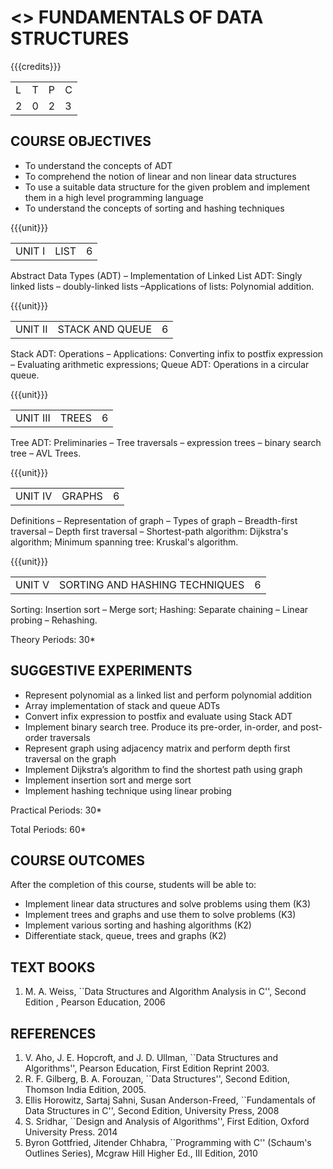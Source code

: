 * <<<OE1>>> FUNDAMENTALS OF DATA STRUCTURES
:properties:
:author: 
:end:

#+startup: showall

{{{credits}}}
| L | T | P | C |
| 2 | 0 | 2 | 3 |

** COURSE OBJECTIVES
- To understand the concepts of ADT 
- To comprehend the notion of linear and non linear data structures
- To use a suitable data structure for the given problem and implement them in a high level programming language
- To understand the concepts of sorting and hashing techniques

{{{unit}}}
|UNIT I | LIST | 6 |
Abstract Data Types (ADT) -- Implementation of Linked List ADT: Singly
linked lists -- doubly-linked lists --Applications of lists:
Polynomial addition.

{{{unit}}}
|UNIT II | STACK AND QUEUE | 6 |
Stack ADT: Operations -- Applications: Converting infix to postfix
expression -- Evaluating arithmetic expressions; Queue ADT: Operations
in a circular queue.

{{{unit}}}
|UNIT III | TREES | 6 |
Tree ADT: Preliminaries -- Tree traversals -- expression trees --
binary search tree -- AVL Trees.

{{{unit}}}
|UNIT IV | GRAPHS | 6 |
Definitions -- Representation of graph -- Types of graph --
Breadth-first traversal -- Depth first traversal -- Shortest-path
algorithm: Dijkstra's algorithm; Minimum spanning tree: Kruskal's
algorithm.

{{{unit}}}
|UNIT V | SORTING AND HASHING TECHNIQUES   | 6 |
Sorting: Insertion sort -- Merge sort; Hashing: Separate chaining –
Linear probing – Rehashing.

\hfill *Theory Periods: 30*

** SUGGESTIVE EXPERIMENTS
- Represent polynomial as a linked list and perform polynomial addition
- Array implementation of stack and queue ADTs
- Convert infix expression to postfix  and evaluate using Stack ADT
- Implement binary search tree. Produce its pre-order, in-order, and post-order traversals
- Represent graph using adjacency matrix and perform depth first traversal on the graph
- Implement Dijkstra’s algorithm to find the shortest path using graph
- Implement insertion sort and merge sort
- Implement hashing technique using linear probing


\hfill *Practical Periods: 30*

\hfill *Total Periods: 60*

** COURSE OUTCOMES
After the completion of this course, students will be able to: 
- Implement linear data structures and solve problems using them  (K3)
- Implement trees and graphs and use them to solve problems (K3)
- Implement various sorting and hashing algorithms (K2)
- Differentiate stack, queue, trees and graphs (K2)

      
** TEXT BOOKS
1. M. A. Weiss, ``Data Structures and Algorithm Analysis in C'',
   Second Edition , Pearson Education, 2006

** REFERENCES
1. V. Aho, J. E. Hopcroft, and J. D. Ullman, ``Data Structures and
   Algorithms'', Pearson Education, First Edition Reprint 2003.
2. R. F. Gilberg, B. A. Forouzan, ``Data Structures'', Second Edition,
   Thomson India Edition, 2005.
3. Ellis Horowitz, Sartaj Sahni, Susan Anderson-Freed, ``Fundamentals
   of Data Structures in C'', Second Edition, University Press, 2008
4. S. Sridhar, ``Design and Analysis of Algorithms'', First Edition,
   Oxford University Press. 2014
5. Byron Gottfried, Jitender Chhabra, ``Programming with C'' (Schaum's
   Outlines Series), Mcgraw Hill Higher Ed., III Edition, 2010
